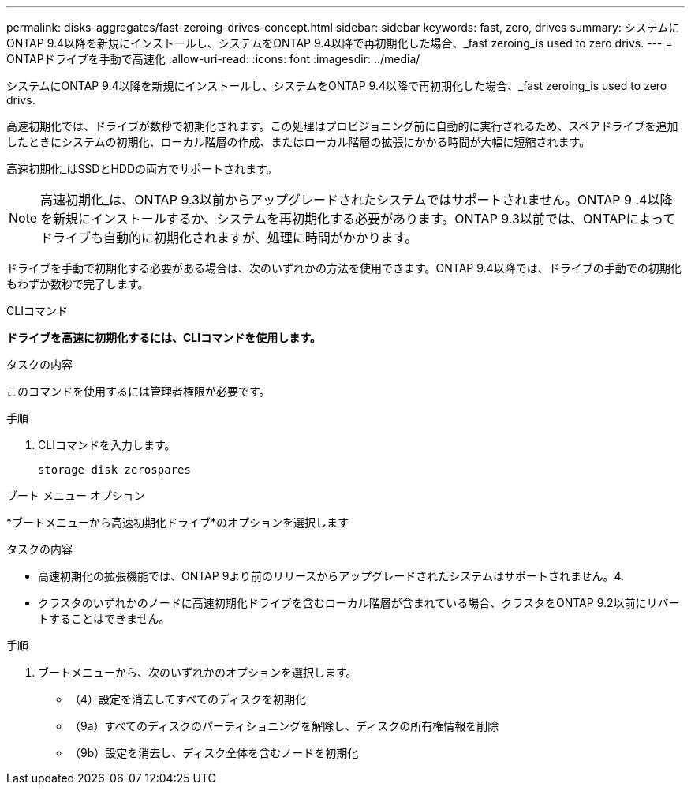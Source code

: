---
permalink: disks-aggregates/fast-zeroing-drives-concept.html 
sidebar: sidebar 
keywords: fast, zero, drives 
summary: システムにONTAP 9.4以降を新規にインストールし、システムをONTAP 9.4以降で再初期化した場合、_fast zeroing_is used to zero drivs. 
---
= ONTAPドライブを手動で高速化
:allow-uri-read: 
:icons: font
:imagesdir: ../media/


[role="lead"]
システムにONTAP 9.4以降を新規にインストールし、システムをONTAP 9.4以降で再初期化した場合、_fast zeroing_is used to zero drivs.

高速初期化では、ドライブが数秒で初期化されます。この処理はプロビジョニング前に自動的に実行されるため、スペアドライブを追加したときにシステムの初期化、ローカル階層の作成、またはローカル階層の拡張にかかる時間が大幅に短縮されます。

高速初期化_はSSDとHDDの両方でサポートされます。


NOTE: 高速初期化_は、ONTAP 9.3以前からアップグレードされたシステムではサポートされません。ONTAP 9 .4以降を新規にインストールするか、システムを再初期化する必要があります。ONTAP 9.3以前では、ONTAPによってドライブも自動的に初期化されますが、処理に時間がかかります。

ドライブを手動で初期化する必要がある場合は、次のいずれかの方法を使用できます。ONTAP 9.4以降では、ドライブの手動での初期化もわずか数秒で完了します。

[role="tabbed-block"]
====
.CLIコマンド
--
*ドライブを高速に初期化するには、CLIコマンドを使用します。*

.タスクの内容
このコマンドを使用するには管理者権限が必要です。

.手順
. CLIコマンドを入力します。
+
[source, cli]
----
storage disk zerospares
----


--
.ブート メニュー オプション
--
*ブートメニューから高速初期化ドライブ*のオプションを選択します

.タスクの内容
* 高速初期化の拡張機能では、ONTAP 9より前のリリースからアップグレードされたシステムはサポートされません。4.
* クラスタのいずれかのノードに高速初期化ドライブを含むローカル階層が含まれている場合、クラスタをONTAP 9.2以前にリバートすることはできません。


.手順
. ブートメニューから、次のいずれかのオプションを選択します。
+
** （4）設定を消去してすべてのディスクを初期化
** （9a）すべてのディスクのパーティショニングを解除し、ディスクの所有権情報を削除
** （9b）設定を消去し、ディスク全体を含むノードを初期化




--
====
